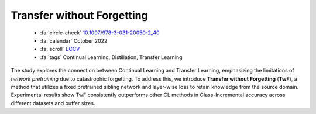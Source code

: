 Transfer without Forgetting
===========================

    - :fa:`circle-check` `10.1007/978-3-031-20050-2_40 <https://doi.org/10.1007/978-3-031-20050-2_40>`_
    - :fa:`calendar` October 2022
    - :fa:`scroll` `ECCV <https://eccv.ecva.net/>`_
    - :fa:`tags` Continual Learning, Distillation, Transfer Learning

The study explores the connection between Continual Learning and Transfer Learning, emphasizing the limitations of *network pretraining* due to catastrophic forgetting. To address this, we introduce **Transfer without Forgetting** (**TwF**), a method that utilizes a fixed pretrained sibling network and layer-wise loss to retain knowledge from the source domain. Experimental results show TwF consistently outperforms other CL methods in Class-Incremental accuracy across different datasets and buffer sizes.